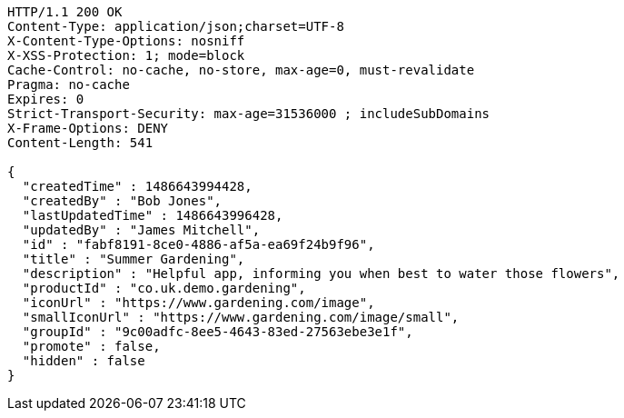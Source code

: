 [source,http,options="nowrap"]
----
HTTP/1.1 200 OK
Content-Type: application/json;charset=UTF-8
X-Content-Type-Options: nosniff
X-XSS-Protection: 1; mode=block
Cache-Control: no-cache, no-store, max-age=0, must-revalidate
Pragma: no-cache
Expires: 0
Strict-Transport-Security: max-age=31536000 ; includeSubDomains
X-Frame-Options: DENY
Content-Length: 541

{
  "createdTime" : 1486643994428,
  "createdBy" : "Bob Jones",
  "lastUpdatedTime" : 1486643996428,
  "updatedBy" : "James Mitchell",
  "id" : "fabf8191-8ce0-4886-af5a-ea69f24b9f96",
  "title" : "Summer Gardening",
  "description" : "Helpful app, informing you when best to water those flowers",
  "productId" : "co.uk.demo.gardening",
  "iconUrl" : "https://www.gardening.com/image",
  "smallIconUrl" : "https://www.gardening.com/image/small",
  "groupId" : "9c00adfc-8ee5-4643-83ed-27563ebe3e1f",
  "promote" : false,
  "hidden" : false
}
----
